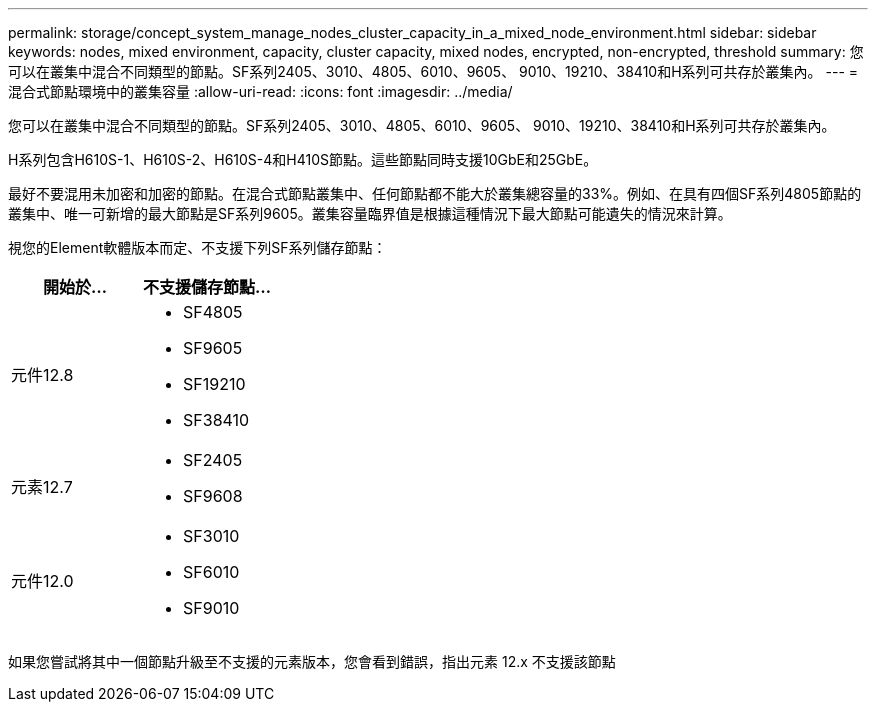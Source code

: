 ---
permalink: storage/concept_system_manage_nodes_cluster_capacity_in_a_mixed_node_environment.html 
sidebar: sidebar 
keywords: nodes, mixed environment, capacity, cluster capacity, mixed nodes, encrypted, non-encrypted, threshold 
summary: 您可以在叢集中混合不同類型的節點。SF系列2405、3010、4805、6010、9605、 9010、19210、38410和H系列可共存於叢集內。 
---
= 混合式節點環境中的叢集容量
:allow-uri-read: 
:icons: font
:imagesdir: ../media/


[role="lead"]
您可以在叢集中混合不同類型的節點。SF系列2405、3010、4805、6010、9605、 9010、19210、38410和H系列可共存於叢集內。

H系列包含H610S-1、H610S-2、H610S-4和H410S節點。這些節點同時支援10GbE和25GbE。

最好不要混用未加密和加密的節點。在混合式節點叢集中、任何節點都不能大於叢集總容量的33%。例如、在具有四個SF系列4805節點的叢集中、唯一可新增的最大節點是SF系列9605。叢集容量臨界值是根據這種情況下最大節點可能遺失的情況來計算。

視您的Element軟體版本而定、不支援下列SF系列儲存節點：

[cols="40,40"]
|===
| 開始於... | 不支援儲存節點... 


| 元件12.8  a| 
* SF4805
* SF9605
* SF19210
* SF38410




| 元素12.7  a| 
* SF2405
* SF9608




| 元件12.0  a| 
* SF3010
* SF6010
* SF9010


|===
如果您嘗試將其中一個節點升級至不支援的元素版本，您會看到錯誤，指出元素 12.x 不支援該節點
